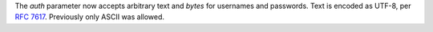 The *auth* parameter now accepts arbitrary text and `bytes` for usernames and passwords. Text is encoded as UTF-8, per :rfc:`7617`. Previously only ASCII was allowed.
